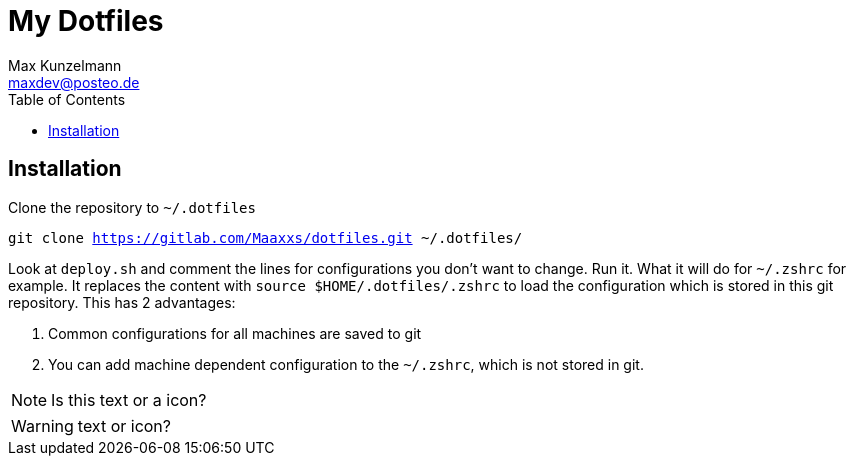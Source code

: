 = My Dotfiles
Max Kunzelmann <maxdev@posteo.de>
:toc:
:icons: font

ifdef::env-gitlab[]
:icons:
endif::[]

== Installation

Clone the repository to `~/.dotfiles`

`git clone https://gitlab.com/Maaxxs/dotfiles.git ~/.dotfiles/`

Look at `deploy.sh` and comment the lines for configurations you don't
want to change. Run it. What it will do for `~/.zshrc` for example. It
replaces the content with `source $HOME/.dotfiles/.zshrc` to load the
configuration which is stored in this git repository. This has 2
advantages: 

. Common configurations for all machines are saved to git
. You can add machine dependent configuration to the `~/.zshrc`,
  which is not stored in git.



NOTE: Is this text or a icon?


WARNING: text or icon? 


